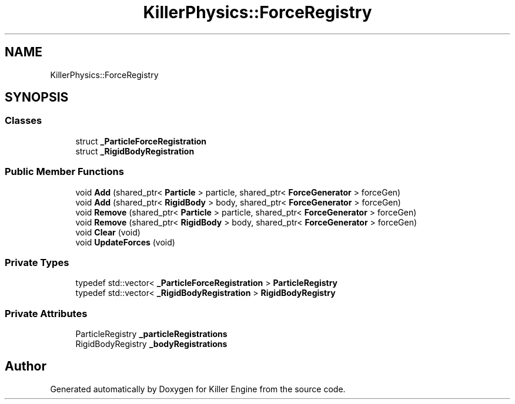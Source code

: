 .TH "KillerPhysics::ForceRegistry" 3 "Sun Jan 13 2019" "Killer Engine" \" -*- nroff -*-
.ad l
.nh
.SH NAME
KillerPhysics::ForceRegistry
.SH SYNOPSIS
.br
.PP
.SS "Classes"

.in +1c
.ti -1c
.RI "struct \fB_ParticleForceRegistration\fP"
.br
.ti -1c
.RI "struct \fB_RigidBodyRegistration\fP"
.br
.in -1c
.SS "Public Member Functions"

.in +1c
.ti -1c
.RI "void \fBAdd\fP (shared_ptr< \fBParticle\fP > particle, shared_ptr< \fBForceGenerator\fP > forceGen)"
.br
.ti -1c
.RI "void \fBAdd\fP (shared_ptr< \fBRigidBody\fP > body, shared_ptr< \fBForceGenerator\fP > forceGen)"
.br
.ti -1c
.RI "void \fBRemove\fP (shared_ptr< \fBParticle\fP > particle, shared_ptr< \fBForceGenerator\fP > forceGen)"
.br
.ti -1c
.RI "void \fBRemove\fP (shared_ptr< \fBRigidBody\fP > body, shared_ptr< \fBForceGenerator\fP > forceGen)"
.br
.ti -1c
.RI "void \fBClear\fP (void)"
.br
.ti -1c
.RI "void \fBUpdateForces\fP (void)"
.br
.in -1c
.SS "Private Types"

.in +1c
.ti -1c
.RI "typedef std::vector< \fB_ParticleForceRegistration\fP > \fBParticleRegistry\fP"
.br
.ti -1c
.RI "typedef std::vector< \fB_RigidBodyRegistration\fP > \fBRigidBodyRegistry\fP"
.br
.in -1c
.SS "Private Attributes"

.in +1c
.ti -1c
.RI "ParticleRegistry \fB_particleRegistrations\fP"
.br
.ti -1c
.RI "RigidBodyRegistry \fB_bodyRegistrations\fP"
.br
.in -1c

.SH "Author"
.PP 
Generated automatically by Doxygen for Killer Engine from the source code\&.
